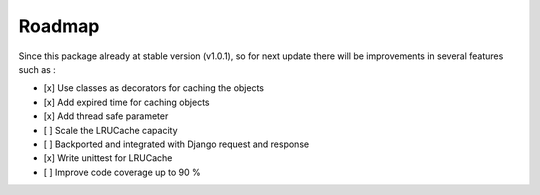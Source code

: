 =======
Roadmap
=======

Since this package already at stable version (v1.0.1), so for next update there will be improvements in several features such as :

- [x] Use classes as decorators for caching the objects
- [x] Add expired time for caching objects
- [x] Add thread safe parameter
- [ ] Scale the LRUCache capacity
- [ ] Backported and integrated with Django request and response
- [x] Write unittest for LRUCache
- [ ] Improve code coverage up to 90 %
